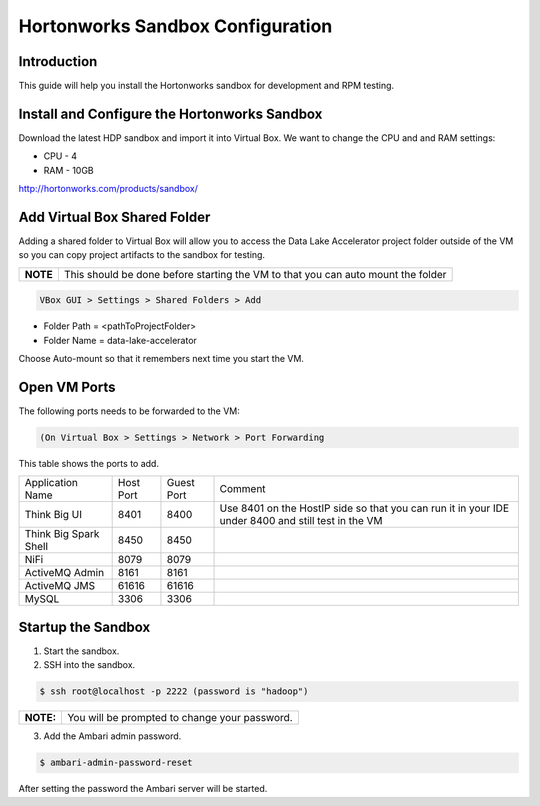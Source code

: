 
=================================
Hortonworks Sandbox Configuration
=================================

Introduction
============

This guide will help you install the Hortonworks sandbox for development
and RPM testing.

Install and Configure the Hortonworks Sandbox
=============================================

Download the latest HDP sandbox and import it into Virtual Box. We want
to change the CPU and and RAM settings:

-  CPU - 4

-  RAM - 10GB

http://hortonworks.com/products/sandbox/

Add Virtual Box Shared Folder
=============================

Adding a shared folder to Virtual Box will allow you to access the Data
Lake Accelerator project folder outside of the VM so you can copy
project artifacts to the sandbox for testing.

+--------+------------------------------------------------------------------------------------+
|**NOTE**| This should be done before starting the VM to that you can auto mount the folder   |
+--------+------------------------------------------------------------------------------------+

.. code-block:: shell

    VBox GUI > Settings > Shared Folders > Add

..

-  Folder Path = <pathToProjectFolder>

-  Folder Name = data-lake-accelerator 

Choose Auto-mount so that it remembers next time you start the VM.

Open VM Ports
=============

The following ports needs to be forwarded to the VM:

.. code-block:: shell

    (On Virtual Box > Settings > Network > Port Forwarding

..

This table shows the ports to add.

+-------------------------+-------------+--------------+------------------------------------------------------------------------------------------------------+
| Application Name        | Host Port   | Guest Port   | Comment                                                                                              |
+-------------------------+-------------+--------------+------------------------------------------------------------------------------------------------------+
| Think Big UI            | 8401        | 8400         | Use 8401 on the HostIP side so that you can run it in your IDE under 8400 and still test in the VM   |
+-------------------------+-------------+--------------+------------------------------------------------------------------------------------------------------+
| Think Big Spark Shell   | 8450        | 8450         |                                                                                                      |
+-------------------------+-------------+--------------+------------------------------------------------------------------------------------------------------+
| NiFi                    | 8079        | 8079         |                                                                                                      |
+-------------------------+-------------+--------------+------------------------------------------------------------------------------------------------------+
| ActiveMQ Admin          | 8161        | 8161         |                                                                                                      |
+-------------------------+-------------+--------------+------------------------------------------------------------------------------------------------------+
| ActiveMQ JMS            | 61616       | 61616        |                                                                                                      |
+-------------------------+-------------+--------------+------------------------------------------------------------------------------------------------------+
| MySQL                   | 3306        | 3306         |                                                                                                      |
+-------------------------+-------------+--------------+------------------------------------------------------------------------------------------------------+

Startup the Sandbox
===================

1.  Start the sandbox.

2.  SSH into the sandbox.

.. code-block:: shell

    $ ssh root@localhost -p 2222 (password is "hadoop")   

..

+----------+-----------------------------------------------+
|**NOTE:** | You will be prompted to change your password. |
+----------+-----------------------------------------------+

3.  Add the Ambari admin password.

.. code-block:: shell

    $ ambari-admin-password-reset   

..

After setting the password the Ambari server will be started.
